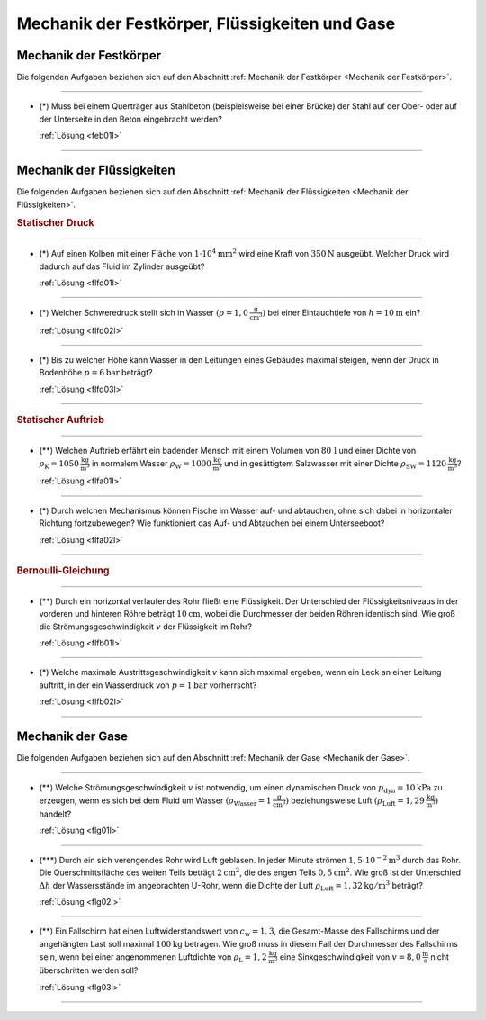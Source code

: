 .. _Aufgaben Mechanik der Festkörper, Flüssigkeiten und Gase:

Mechanik der Festkörper, Flüssigkeiten und Gase
===============================================

.. _Aufgaben Mechanik der Festkörper:

Mechanik der Festkörper
-----------------------

Die folgenden Aufgaben beziehen sich auf den Abschnitt :ref:`Mechanik der
Festkörper <Mechanik der Festkörper>`.

----

.. _feb01:

* (\*) Muss bei einem Querträger aus Stahlbeton (beispielsweise bei einer
  Brücke) der Stahl auf der Ober- oder auf der Unterseite in den Beton
  eingebracht werden?

  :ref:`Lösung <feb01l>`

----

.. _Aufgaben Mechanik der Flüssigkeiten:

Mechanik der Flüssigkeiten
--------------------------

Die folgenden Aufgaben beziehen sich auf den Abschnitt :ref:`Mechanik der
Flüssigkeiten <Mechanik der Flüssigkeiten>`.

.. rubric:: Statischer Druck

----

.. _flfd01:

* (\*) Auf einen Kolben mit einer Fläche von :math:`\unit[1 \cdot 10^4]{mm^2}` wird
  eine Kraft von :math:`\unit[350]{N}` ausgeübt. Welcher Druck wird dadurch auf
  das Fluid im Zylinder ausgeübt?

  :ref:`Lösung <flfd01l>`

----

.. _flfd02:

* (\*) Welcher Schweredruck stellt sich in Wasser :math:`(\rho =
  \unit[1,0]{\frac{g}{cm^3}})` bei einer Eintauchtiefe von
  :math:`h=\unit[10]{m}` ein?

  :ref:`Lösung <flfd02l>`

----

.. _flfd03:

* (\*) Bis zu welcher Höhe kann Wasser in den Leitungen eines Gebäudes maximal
  steigen, wenn der Druck in Bodenhöhe :math:`p = \unit[6]{bar}` beträgt?

  :ref:`Lösung <flfd03l>`

----

.. rubric:: Statischer Auftrieb

----

.. _flfa01:

* (\**) Welchen Auftrieb erfährt ein badender Mensch mit einem Volumen von
  :math:`\unit[80\,]{l}` und einer Dichte von :math:`\rho_{\mathrm{K}} =
  \unit[1050]{\frac{kg}{m^3}}` in normalem Wasser :math:`\rho_{\mathrm{W}} =
  \unit[1000]{\frac{kg}{m^3}}` und in gesättigtem Salzwasser mit einer Dichte
  :math:`\rho_{\mathrm{SW}} = \unit[1120]{\frac{kg}{m^3}}`?

  :ref:`Lösung <flfa01l>`

----

.. _flfa02:

* (\*) Durch welchen Mechanismus können Fische im Wasser auf- und abtauchen, ohne
  sich dabei in horizontaler Richtung fortzubewegen? Wie funktioniert das Auf-
  und Abtauchen bei einem Unterseeboot?

  :ref:`Lösung <flfa02l>`

----

.. rubric:: Bernoulli-Gleichung

----

.. _flfb01:

* (\**) Durch ein horizontal verlaufendes Rohr fließt eine Flüssigkeit. Der
  Unterschied der Flüssigkeitsniveaus in der vorderen und hinteren Röhre
  beträgt :math:`\unit[10]{cm}`, wobei die Durchmesser der beiden Röhren
  identisch sind. Wie groß die Strömungsgeschwindigkeit :math:`v` der
  Flüssigkeit im Rohr?

  .. image:: ../../pics/mechanik/festkoerper-fluessigkeiten-und-gase/druckmessung-statisch-dynamisch.png
      :align: center
      :width: 60%

  :ref:`Lösung <flfb01l>`

----

.. _flfb02:

* (\*) Welche maximale Austrittsgeschwindigkeit :math:`v` kann sich maximal ergeben,
  wenn ein Leck an einer Leitung auftritt, in der ein Wasserdruck von :math:`p =
  \unit[1]{bar}` vorherrscht?

  :ref:`Lösung <flfb02l>`

----



.. _Aufgaben Mechanik der Gase:

Mechanik der Gase
-----------------

Die folgenden Aufgaben beziehen sich auf den Abschnitt :ref:`Mechanik der
Gase <Mechanik der Gase>`.

----

.. _flg01:

* (\**) Welche Strömungsgeschwindigkeit :math:`v` ist notwendig, um einen
  dynamischen Druck von :math:`p_{\mathrm{dyn}} = \unit[10]{kPa}` zu erzeugen,
  wenn es sich bei dem Fluid um Wasser :math:`(\rho_{\mathrm{Wasser}}=
  \unit[1]{\frac{g}{cm^3}})` beziehungsweise Luft :math:`(\rho_{\mathrm{Luft}} =
  \unit[1,29]{\frac{kg}{m^3}})` handelt?

  :ref:`Lösung <flg01l>`

----

.. _flg02:

* (\***) Durch ein sich verengendes Rohr wird Luft geblasen. In jeder Minute
  strömen :math:`\unit[1,5 \cdot 10 ^{-2}]{m^3}` durch das Rohr. Die
  Querschnittsfläche des weiten Teils beträgt :math:`\unit[2]{cm^2}`, die des
  engen Teils :math:`\unit[0,5]{cm^2}`. Wie groß ist der Unterschied
  :math:`\Delta h` der Wassersstände im angebrachten U-Rohr, wenn die Dichte der
  Luft :math:`\rho_{\mathrm{Luft}} = \unit[1,32]{kg/m^3}` beträgt?

  .. image:: ../../pics/mechanik/festkoerper-fluessigkeiten-und-gase/druckmessung-venturi-rohr.png
      :align: center
      :width: 50%

  :ref:`Lösung <flg02l>`

----

.. _flg03:

* (\**) Ein Fallschirm hat einen Luftwiderstandswert von :math:`c_{\mathrm{w}} = 1,3`,
  die Gesamt-Masse des Fallschirms und der angehängten Last soll maximal
  :math:`\unit[100]{kg}` betragen. Wie groß muss in diesem Fall der Durchmesser
  des Fallschirms sein, wenn bei einer angenommenen Luftdichte von
  :math:`\rho_{\mathrm{L}} = \unit[1,2]{\frac{kg}{m^3}}` eine
  Sinkgeschwindigkeit von :math:`v=\unit[8,0]{\frac{m}{s}}` nicht überschritten
  werden soll?

  :ref:`Lösung <flg03l>`

----


.. foo

.. only:: html

    Weitere Aufgaben zur Physik von Gasen gibt es im Abschnitt 
    :ref:`Allgemeine Gasgleichung <Aufgaben Allgemeine Gasgleichung>`.

    :ref:`Zurück zum Skript <Mechanik der Festkörper, Flüssigkeiten und Gase>`

